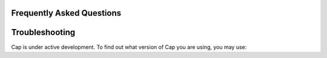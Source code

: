 Frequently Asked Questions
==========================

Troubleshooting
===============

Cap is under active development.
To find out what version of Cap you are using, you may use:

.. testcode::

    >>> print("pycap Branch: {0} Commit: {1}"\
    ... .format(pycap.__git_branch__, pycap.__git_commit_hash__))

